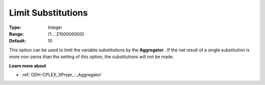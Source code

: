 .. _ODH-CPLEX_XPrepr_-_Limit_Substitut:


Limit Substitutions
===================



:Type:	Integer	
:Range:	{1 .. 2100000000}	
:Default:	10	



This option can be used to limit the variable substitutions by the **Aggregator** . If the net result of a single substitution is more non-zeros than the setting of this option, the substitutions will not be made.



**Learn more about** 

*	 :ref:`ODH-CPLEX_XPrepr_-_Aggregator` 
